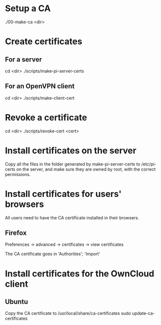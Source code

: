 * Setup a CA
  ./00-make-ca <dir>

* Create certificates
** For a server
   cd <dir>
   ./scripts/make-pi-server-certs

** For an OpenVPN client
   cd <dir>
   ./scripts/make-client-cert

* Revoke a certificate
  cd <dir>
  ./scripts/revoke-cert <cert>

* Install certificates on the server
  Copy all the files in the folder generated by make-pi-server-certs to /etc/pi-certs on the server, and make sure they are owned by root, with the correct permissions.

* Install certificates for users' browsers
  All users need to have the CA certificate installed in their browsers.

** Firefox
   Preferences -> advanced -> certificates -> view certificates

   The CA certificate goes in 'Authorities'; 'Import'

* Install certificates for the OwnCloud client

** Ubuntu
   Copy the CA certificate to /usr/local/share/ca-certificates
   sudo update-ca-certificates


